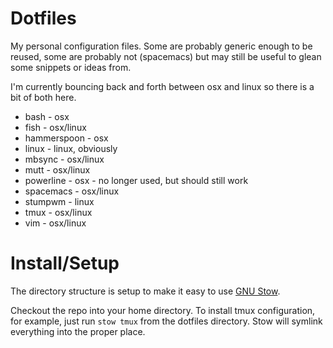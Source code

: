 * Dotfiles

My personal configuration files. Some are probably generic enough to be reused,
some are probably not (spacemacs) but may still be useful to glean some snippets
or ideas from.

I'm currently bouncing back and forth between osx and linux so there is a bit of
both here.

- bash - osx
- fish - osx/linux
- hammerspoon - osx
- linux - linux, obviously
- mbsync - osx/linux
- mutt - osx/linux
- powerline - osx - no longer used, but should still work
- spacemacs - osx/linux
- stumpwm - linux
- tmux - osx/linux
- vim - osx/linux


* Install/Setup

The directory structure is setup to make it easy to use [[https://www.gnu.org/software/stow/][GNU Stow]].

Checkout the repo into your home directory. To install tmux configuration, for
example, just run =stow tmux= from the dotfiles directory. Stow will symlink
everything into the proper place.
